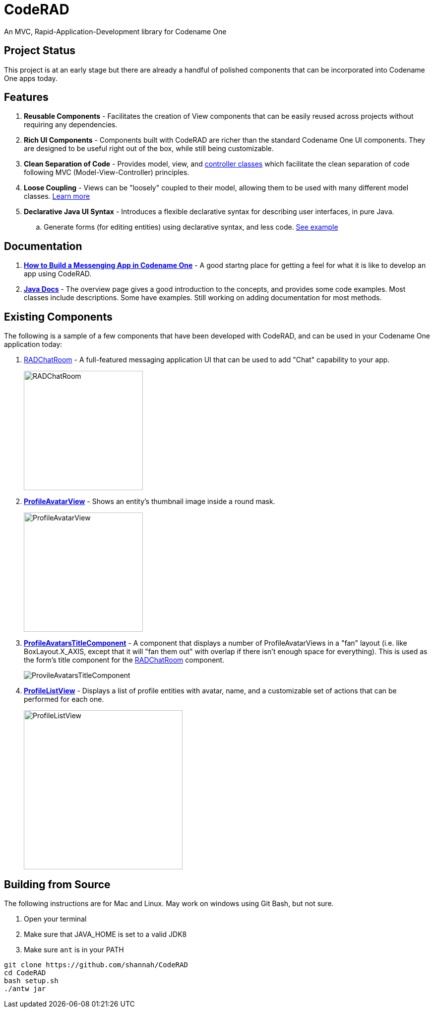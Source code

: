 = CodeRAD

An MVC, Rapid-Application-Development library for Codename One

== Project Status

This project is at an early stage but there are already a handful of polished components that can be incorporated into Codename One apps today.

== Features

. *Reusable Components* - Facilitates the creation of View components that can be easily reused across projects without requiring any dependencies.
. *Rich UI Components* - Components built with CodeRAD are richer than the standard Codename One UI components.  They are designed to be useful right out of the box, while still being customizable.
. *Clean Separation of Code* - Provides model, view, and https://shannah.github.io/CodeRAD/javadoc/overview-summary.html#controllers-and-actions[controller classes] which facilitate the clean separation of code following MVC (Model-View-Controller) principles.
. *Loose Coupling* - Views can be "loosely" coupled to their model, allowing them to be used with many different model classes.  https://shannah.github.io/CodeRAD/javadoc/overview-summary.html#entities-properties-schemas-and-tags[Learn more]
. *Declarative Java UI Syntax* - Introduces a flexible declarative syntax for describing user interfaces, in pure Java.
.. Generate forms (for editing entities) using declarative syntax, and less code. https://shannah.github.io/CodeRAD/javadoc/overview-summary.html#ui-descriptors-nodes-and-attributes[See example]


== Documentation

. *https://shannah.github.io/RADChatRoom/getting-started-tutorial.html[How to Build a Messenging App in Codename One]* - A good startng place for getting a feel for what it is like to develop an app using CodeRAD.


. *https://shannah.github.io/CodeRAD/javadoc[Java Docs]* - The overview page gives a good introduction to the concepts, and provides some code examples.  Most classes include descriptions.  Some have examples.  Still working on adding documentation for most methods.


== Existing Components

The following is a sample of a few components that have been developed with CodeRAD, and can be used in your Codename One application today:

. https://github.com/shannah/RADChatRoom[RADChatRoom, window=_top] - A full-featured messaging application UI that can be used to add "Chat" capability to your app.
+
image::https://shannah.github.io/RADChatRoom/images/Image-210220-105119.095.png[RADChatRoom,240]
. *https://shannah.github.io/CodeRAD/javadoc/com/codename1/rad/ui/entityviews/ProfileAvatarView.html[ProfileAvatarView]* - Shows an entity's thumbnail image inside a round mask.
+
image::https://shannah.github.io/CodeRAD/javadoc/com/codename1/rad/ui/entityviews/doc-files/ProfileAvatarView.png[ProfileAvatarView,240]
. *https://shannah.github.io/CodeRAD/javadoc/com/codename1/rad/ui/entityviews/ProfileAvatarsTitleComponent.html[ProfileAvatarsTitleComponent]* - A component that displays a number of ProfileAvatarViews in a "fan" layout (i.e. like BoxLayout.X_AXIS, except that it will "fan them out" with overlap if there isn't enough space for everything).  This is used as the form's title component for the https://github.com/shannah/RADChatRoom[RADChatRoom] component.
+
image::https://shannah.github.io/RADChatRoom/images/Image-210220-020916.612.png[ProvileAvatarsTitleComponent]
. *https://shannah.github.io/CodeRAD/javadoc/com/codename1/rad/ui/entityviews/ProfileListView.html[ProfileListView]* - Displays a list of profile entities with avatar, name, and a customizable set of actions that can be performed for each one.
+
image::https://shannah.github.io/RADChatRoom/images/Image-220220-084136.625.png[ProfileListView,320]

== Building from Source

The following instructions are for Mac and Linux.  May work on windows using Git Bash, but not
sure.

1. Open your terminal
2. Make sure that JAVA_HOME is set to a valid JDK8
3. Make sure `ant` is in your PATH

[source,bash]
----
git clone https://github.com/shannah/CodeRAD
cd CodeRAD
bash setup.sh
./antw jar
----
